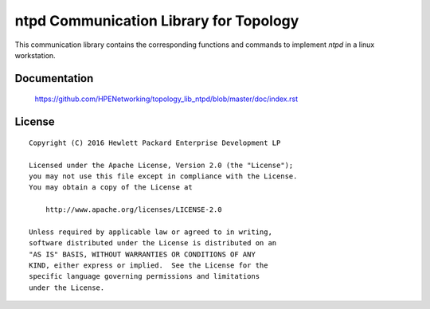 =======================================
ntpd Communication Library for Topology
=======================================

This communication library contains the corresponding functions and commands to
implement `ntpd` in a linux workstation.


Documentation
=============

    https://github.com/HPENetworking/topology_lib_ntpd/blob/master/doc/index.rst

License
=======

::

   Copyright (C) 2016 Hewlett Packard Enterprise Development LP

   Licensed under the Apache License, Version 2.0 (the "License");
   you may not use this file except in compliance with the License.
   You may obtain a copy of the License at

       http://www.apache.org/licenses/LICENSE-2.0

   Unless required by applicable law or agreed to in writing,
   software distributed under the License is distributed on an
   "AS IS" BASIS, WITHOUT WARRANTIES OR CONDITIONS OF ANY
   KIND, either express or implied.  See the License for the
   specific language governing permissions and limitations
   under the License.
